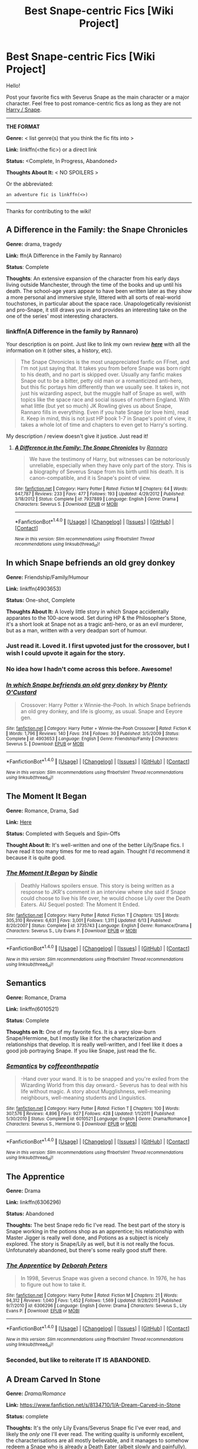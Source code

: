 #+TITLE: Best Snape-centric Fics [Wiki Project]

* Best Snape-centric Fics [Wiki Project]
:PROPERTIES:
:Score: 7
:DateUnix: 1469465847.0
:DateShort: 2016-Jul-25
:FlairText: Wiki
:END:
Hello!

Post your favorite fics with Severus Snape as the main character or a major character. Feel free to post romance-centric fics as long as they are not [[https://www.reddit.com/r/HPfanfiction/comments/4gax5d/best_of_harry_ships/d2g8t1x][Harry / Snape]].

--------------

*THE FORMAT*

*Genre:* < list genre(s) that you think the fic fits into >

*Link:* linkffn(<the fic>) or a direct link

*Status:* <Complete, In Progress, Abandoned>

*Thoughts About It:* < NO SPOILERS >

Or the abbreviated:

#+begin_example
   an adventure fic is linkffn(<>)
#+end_example

--------------

Thanks for contributing to the wiki!


** *A Difference in the Family: the Snape Chronicles*

*Genre:* drama, tragedy

*Link:* ffn(A Difference in the Family by Rannaro)

*Status*: Complete

*Thoughts*: An extensive expansion of the character from his early days living outside Manchester, through the time of the books and up until his death. The school-age years appear to have been written later as they show a more personal and immersive style, littered with all sorts of real-world touchstones, in particular about the space race. Unapologetically revisionist and pro-Snape, it still draws you in and provides an interesting take on the one of the series' most interesting characters.
:PROPERTIES:
:Author: wordhammer
:Score: 5
:DateUnix: 1469470101.0
:DateShort: 2016-Jul-25
:END:

*** linkffn(A Difference in the family by Rannaro)

Your description is on point. Just like to link my own review */[[https://redd.it/3paqd5][here]]/* with all the information on it (other sites, a history, etc).

#+begin_quote
  The Snape Chronicles is the most unappreciated fanfic on FFnet, and I'm not just saying that. It takes you from before Snape was born right to his death, and no part is skipped over. Usually any fanfic makes Snape out to be a bitter, petty old man or a romanticized anti-hero, but this fic portays him differently than we usually see. It takes in, not just his wizarding aspect, but the muggle half of Snape as well, with topics like the space race and social issues of northern England. With what little (but yet so much) JK Rowling gives us about Snape, Rannaro fills in everything. Even if you hate Snape (or love him), read it. Keep in mind, this is not just HP book 1-7 in Snape's point of view, it takes a whole lot of time and chapters to even get to Harry's sorting.
#+end_quote

My description / review doesn't give it justice. Just read it!
:PROPERTIES:
:Score: 3
:DateUnix: 1469471007.0
:DateShort: 2016-Jul-25
:END:

**** [[http://www.fanfiction.net/s/7937889/1/][*/A Difference in the Family: The Snape Chronicles/*]] by [[https://www.fanfiction.net/u/3824385/Rannaro][/Rannaro/]]

#+begin_quote
  We have the testimony of Harry, but witnesses can be notoriously unreliable, especially when they have only part of the story. This is a biography of Severus Snape from his birth until his death. It is canon-compatible, and it is Snape's point of view.
#+end_quote

^{/Site/: [[http://www.fanfiction.net/][fanfiction.net]] *|* /Category/: Harry Potter *|* /Rated/: Fiction M *|* /Chapters/: 64 *|* /Words/: 647,787 *|* /Reviews/: 233 *|* /Favs/: 477 *|* /Follows/: 193 *|* /Updated/: 4/29/2012 *|* /Published/: 3/18/2012 *|* /Status/: Complete *|* /id/: 7937889 *|* /Language/: English *|* /Genre/: Drama *|* /Characters/: Severus S. *|* /Download/: [[http://www.ff2ebook.com/old/ffn-bot/index.php?id=7937889&source=ff&filetype=epub][EPUB]] or [[http://www.ff2ebook.com/old/ffn-bot/index.php?id=7937889&source=ff&filetype=mobi][MOBI]]}

--------------

*FanfictionBot*^{1.4.0} *|* [[[https://github.com/tusing/reddit-ffn-bot/wiki/Usage][Usage]]] | [[[https://github.com/tusing/reddit-ffn-bot/wiki/Changelog][Changelog]]] | [[[https://github.com/tusing/reddit-ffn-bot/issues/][Issues]]] | [[[https://github.com/tusing/reddit-ffn-bot/][GitHub]]] | [[[https://www.reddit.com/message/compose?to=tusing][Contact]]]

^{/New in this version: Slim recommendations using/ ffnbot!slim! /Thread recommendations using/ linksub(thread_id)!}
:PROPERTIES:
:Author: FanfictionBot
:Score: 1
:DateUnix: 1469471032.0
:DateShort: 2016-Jul-25
:END:


** *In which Snape befriends an old grey donkey*

*Genre:* Friendship/Family/Humour

*Link:* linkffn(4903653)

*Status:* One-shot, Complete

*Thoughts About It:* A lovely little story in which Snape accidentally apparates to the 100-acre wood. Set during HP & the Philosopher's Stone, it's a short look at Snape not as a tragic anti-hero, or as an evil murderer, but as a man, written with a very deadpan sort of humour.
:PROPERTIES:
:Author: waylandertheslayer
:Score: 3
:DateUnix: 1469493238.0
:DateShort: 2016-Jul-26
:END:

*** Just read it. Loved it. I first upvoted just for the crossover, but I wish I could upvote it again for the story.
:PROPERTIES:
:Score: 3
:DateUnix: 1469552526.0
:DateShort: 2016-Jul-26
:END:


*** No idea how I hadn't come across this before. Awesome!
:PROPERTIES:
:Author: PsychoGeek
:Score: 2
:DateUnix: 1469593396.0
:DateShort: 2016-Jul-27
:END:


*** [[http://www.fanfiction.net/s/4903653/1/][*/In which Snape befriends an old grey donkey/*]] by [[https://www.fanfiction.net/u/783424/Plenty-O-Custard][/Plenty O'Custard/]]

#+begin_quote
  Crossover: Harry Potter x Winnie-the-Pooh. In which Snape befriends an old grey donkey, and life is gloomy, as usual. Snape and Eeyore gen.
#+end_quote

^{/Site/: [[http://www.fanfiction.net/][fanfiction.net]] *|* /Category/: Harry Potter + Winnie-the-Pooh Crossover *|* /Rated/: Fiction K *|* /Words/: 1,796 *|* /Reviews/: 140 *|* /Favs/: 314 *|* /Follows/: 30 *|* /Published/: 3/5/2009 *|* /Status/: Complete *|* /id/: 4903653 *|* /Language/: English *|* /Genre/: Friendship/Family *|* /Characters/: Severus S. *|* /Download/: [[http://www.ff2ebook.com/old/ffn-bot/index.php?id=4903653&source=ff&filetype=epub][EPUB]] or [[http://www.ff2ebook.com/old/ffn-bot/index.php?id=4903653&source=ff&filetype=mobi][MOBI]]}

--------------

*FanfictionBot*^{1.4.0} *|* [[[https://github.com/tusing/reddit-ffn-bot/wiki/Usage][Usage]]] | [[[https://github.com/tusing/reddit-ffn-bot/wiki/Changelog][Changelog]]] | [[[https://github.com/tusing/reddit-ffn-bot/issues/][Issues]]] | [[[https://github.com/tusing/reddit-ffn-bot/][GitHub]]] | [[[https://www.reddit.com/message/compose?to=tusing][Contact]]]

^{/New in this version: Slim recommendations using/ ffnbot!slim! /Thread recommendations using/ linksub(thread_id)!}
:PROPERTIES:
:Author: FanfictionBot
:Score: 1
:DateUnix: 1469493264.0
:DateShort: 2016-Jul-26
:END:


** *The Moment It Began*

*Genre:* Romance, Drama, Sad

*Link:* [[https://www.fanfiction.net/s/3735743/1/The-Moment-It-Began][Here]]

*Status:* Completed with Sequels and Spin-Offs

*Thought About It:* It's well-written and one of the better Lily/Snape fics. I have read it too many times for me to read again. Thought I'd recommend it because it is quite good.
:PROPERTIES:
:Score: 3
:DateUnix: 1469486830.0
:DateShort: 2016-Jul-26
:END:

*** [[http://www.fanfiction.net/s/3735743/1/][*/The Moment It Began/*]] by [[https://www.fanfiction.net/u/46567/Sindie][/Sindie/]]

#+begin_quote
  Deathly Hallows spoilers ensue. This story is being written as a response to JKR's comment in an interview where she said if Snape could choose to live his life over, he would choose Lily over the Death Eaters. AU Sequel posted: The Moment It Ended.
#+end_quote

^{/Site/: [[http://www.fanfiction.net/][fanfiction.net]] *|* /Category/: Harry Potter *|* /Rated/: Fiction T *|* /Chapters/: 125 *|* /Words/: 305,310 *|* /Reviews/: 6,631 *|* /Favs/: 3,001 *|* /Follows/: 1,311 *|* /Updated/: 6/13 *|* /Published/: 8/20/2007 *|* /Status/: Complete *|* /id/: 3735743 *|* /Language/: English *|* /Genre/: Romance/Drama *|* /Characters/: Severus S., Lily Evans P. *|* /Download/: [[http://www.ff2ebook.com/old/ffn-bot/index.php?id=3735743&source=ff&filetype=epub][EPUB]] or [[http://www.ff2ebook.com/old/ffn-bot/index.php?id=3735743&source=ff&filetype=mobi][MOBI]]}

--------------

*FanfictionBot*^{1.4.0} *|* [[[https://github.com/tusing/reddit-ffn-bot/wiki/Usage][Usage]]] | [[[https://github.com/tusing/reddit-ffn-bot/wiki/Changelog][Changelog]]] | [[[https://github.com/tusing/reddit-ffn-bot/issues/][Issues]]] | [[[https://github.com/tusing/reddit-ffn-bot/][GitHub]]] | [[[https://www.reddit.com/message/compose?to=tusing][Contact]]]

^{/New in this version: Slim recommendations using/ ffnbot!slim! /Thread recommendations using/ linksub(thread_id)!}
:PROPERTIES:
:Author: FanfictionBot
:Score: 2
:DateUnix: 1469486850.0
:DateShort: 2016-Jul-26
:END:


** *Semantics*

*Genre:* Romance, Drama

*Link:* linkffn(6010521)

*Status:* Complete

*Thoughts on It:* One of my favorite fics. It is a very slow-burn Snape/Hermione, but I mostly like it for the characterization and relationships that develop. It is really well-written, and I feel like it does a good job portraying Snape. If you like Snape, just read the fic.
:PROPERTIES:
:Score: 3
:DateUnix: 1469486978.0
:DateShort: 2016-Jul-26
:END:

*** [[http://www.fanfiction.net/s/6010521/1/][*/Semantics/*]] by [[https://www.fanfiction.net/u/1633060/coffeeonthepatio][/coffeeonthepatio/]]

#+begin_quote
  -Hand over your wand. It is to be snapped and you're exiled from the Wizarding World from this day onward.- Severus has to deal with his life without magic. A story about Mugglishness, well-meaning neighbours, well-meaning students and Linguistics.
#+end_quote

^{/Site/: [[http://www.fanfiction.net/][fanfiction.net]] *|* /Category/: Harry Potter *|* /Rated/: Fiction T *|* /Chapters/: 100 *|* /Words/: 307,576 *|* /Reviews/: 4,896 *|* /Favs/: 927 *|* /Follows/: 428 *|* /Updated/: 1/1/2011 *|* /Published/: 5/30/2010 *|* /Status/: Complete *|* /id/: 6010521 *|* /Language/: English *|* /Genre/: Drama/Romance *|* /Characters/: Severus S., Hermione G. *|* /Download/: [[http://www.ff2ebook.com/old/ffn-bot/index.php?id=6010521&source=ff&filetype=epub][EPUB]] or [[http://www.ff2ebook.com/old/ffn-bot/index.php?id=6010521&source=ff&filetype=mobi][MOBI]]}

--------------

*FanfictionBot*^{1.4.0} *|* [[[https://github.com/tusing/reddit-ffn-bot/wiki/Usage][Usage]]] | [[[https://github.com/tusing/reddit-ffn-bot/wiki/Changelog][Changelog]]] | [[[https://github.com/tusing/reddit-ffn-bot/issues/][Issues]]] | [[[https://github.com/tusing/reddit-ffn-bot/][GitHub]]] | [[[https://www.reddit.com/message/compose?to=tusing][Contact]]]

^{/New in this version: Slim recommendations using/ ffnbot!slim! /Thread recommendations using/ linksub(thread_id)!}
:PROPERTIES:
:Author: FanfictionBot
:Score: 1
:DateUnix: 1469487063.0
:DateShort: 2016-Jul-26
:END:


** *The Apprentice*

*Genre:* Drama

*Link:* linkffn(6306296)

*Status:* Abandoned

*Thoughts:* The best Snape redo fic I've read. The best part of the story is Snape working in the potions shop as an apprentice; his relationship with Master Jigger is really well done, and Potions as a subject is nicely explored. The story is Snape/Lily as well, but it is not really the focus. Unfotunately abandoned, but there's some really good stuff there.
:PROPERTIES:
:Author: PsychoGeek
:Score: 3
:DateUnix: 1469520461.0
:DateShort: 2016-Jul-26
:END:

*** [[http://www.fanfiction.net/s/6306296/1/][*/The Apprentice/*]] by [[https://www.fanfiction.net/u/376135/Deborah-Peters][/Deborah Peters/]]

#+begin_quote
  In 1998, Severus Snape was given a second chance. In 1976, he has to figure out how to take it.
#+end_quote

^{/Site/: [[http://www.fanfiction.net/][fanfiction.net]] *|* /Category/: Harry Potter *|* /Rated/: Fiction M *|* /Chapters/: 21 *|* /Words/: 94,312 *|* /Reviews/: 1,040 *|* /Favs/: 1,452 *|* /Follows/: 1,569 *|* /Updated/: 9/28/2011 *|* /Published/: 9/7/2010 *|* /id/: 6306296 *|* /Language/: English *|* /Genre/: Drama *|* /Characters/: Severus S., Lily Evans P. *|* /Download/: [[http://www.ff2ebook.com/old/ffn-bot/index.php?id=6306296&source=ff&filetype=epub][EPUB]] or [[http://www.ff2ebook.com/old/ffn-bot/index.php?id=6306296&source=ff&filetype=mobi][MOBI]]}

--------------

*FanfictionBot*^{1.4.0} *|* [[[https://github.com/tusing/reddit-ffn-bot/wiki/Usage][Usage]]] | [[[https://github.com/tusing/reddit-ffn-bot/wiki/Changelog][Changelog]]] | [[[https://github.com/tusing/reddit-ffn-bot/issues/][Issues]]] | [[[https://github.com/tusing/reddit-ffn-bot/][GitHub]]] | [[[https://www.reddit.com/message/compose?to=tusing][Contact]]]

^{/New in this version: Slim recommendations using/ ffnbot!slim! /Thread recommendations using/ linksub(thread_id)!}
:PROPERTIES:
:Author: FanfictionBot
:Score: 1
:DateUnix: 1469520491.0
:DateShort: 2016-Jul-26
:END:


*** Seconded, but like to reiterate IT IS ABANDONED.
:PROPERTIES:
:Score: 1
:DateUnix: 1469586402.0
:DateShort: 2016-Jul-27
:END:


** *A Dream Carved In Stone*

*Genre:* /Drama/Romance/

*Link:* [[https://www.fanfiction.net/s/8134710/1/A-Dream-Carved-in-Stone]]

*Status:* complete

*Thoughts:* It's the only Lily Evans/Severus Snape fic I've ever read, and likely the /only/ one I'll ever read. The writing quality is uniformly excellent, the characterisations are all mostly believable, and it manages to somehow redeem a Snape who is already a Death Eater (albeit slowly and painfully). However, it's been quite a while since I've read this one, and I can't remember many details.
:PROPERTIES:
:Author: Karinta
:Score: 2
:DateUnix: 1469483648.0
:DateShort: 2016-Jul-26
:END:

*** ffnbot!parent
:PROPERTIES:
:Score: 2
:DateUnix: 1469487007.0
:DateShort: 2016-Jul-26
:END:


*** [[http://www.fanfiction.net/s/8134710/1/][*/A Dream Carved in Stone/*]] by [[https://www.fanfiction.net/u/4010702/diadelphous][/diadelphous/]]

#+begin_quote
  When an unmarried Lily Evans joins the Order of the Phoenix, Dumbledore gives her a simple mission: meet with the Death Eater Severus Snape and tell him what she's done. AU.
#+end_quote

^{/Site/: [[http://www.fanfiction.net/][fanfiction.net]] *|* /Category/: Harry Potter *|* /Rated/: Fiction M *|* /Chapters/: 56 *|* /Words/: 106,440 *|* /Reviews/: 345 *|* /Favs/: 327 *|* /Follows/: 163 *|* /Updated/: 10/14/2012 *|* /Published/: 5/20/2012 *|* /Status/: Complete *|* /id/: 8134710 *|* /Language/: English *|* /Genre/: Drama/Romance *|* /Characters/: Lily Evans P., Severus S. *|* /Download/: [[http://www.ff2ebook.com/old/ffn-bot/index.php?id=8134710&source=ff&filetype=epub][EPUB]] or [[http://www.ff2ebook.com/old/ffn-bot/index.php?id=8134710&source=ff&filetype=mobi][MOBI]]}

--------------

*FanfictionBot*^{1.4.0} *|* [[[https://github.com/tusing/reddit-ffn-bot/wiki/Usage][Usage]]] | [[[https://github.com/tusing/reddit-ffn-bot/wiki/Changelog][Changelog]]] | [[[https://github.com/tusing/reddit-ffn-bot/issues/][Issues]]] | [[[https://github.com/tusing/reddit-ffn-bot/][GitHub]]] | [[[https://www.reddit.com/message/compose?to=tusing][Contact]]]

^{/New in this version: Slim recommendations using/ ffnbot!slim! /Thread recommendations using/ linksub(thread_id)!}
:PROPERTIES:
:Author: FanfictionBot
:Score: 1
:DateUnix: 1469487097.0
:DateShort: 2016-Jul-26
:END:


** *I Know Not, and I Cannot Know--Yet I Live and I Love*

*Genre:* Drama

*Link:* linkffn(I Know Not, And Cannot Know, Yet I Live and I Love)

*Status:* Complete

*Thoughts About It*: Luna/Snape friendship, canon-compliant. The author doesn't shy away from portraying Snape's flaws, and at the same time makes him out to be really human and gives an insight into why he behaves the way he does. The interactions between Luna and Snape are just hilarious (at least in the beginning) and sweet and emotional. Really made me appreciate Luna even though I do not normally care much for her character.

--------------

*The Professor's Discretion*

*Genre:* Drama/Comfort

*Link:* linkffn(The Professor's Discretion)

*Status:* Complete

*Thoughts About It:* A very realistic take on Snape/Hermione friendship, their characterizations are completely spot on. Follows somewhat AU year 6/7. Starts off a little slow, but becomes quite interesting and develops one of the more complex, dynamic connections between two characters that I have seen. Really great writing.

--------------

*Had I Known*

*Genre:* Drama/Angst

*Link:* linkffn(2544950)

*Status:* Complete

*Thoughts About It:* A fun, emotional AU fic about Snape helping Harry after the war.

--------------

*Six Years, Six Applicants*

*Genre:* Humor

*Link:* linkffn(Six Years, Six Applicants)

*Status:* Complete

*Thoughts About It:* Short, funny, humorous fic about Snape trying to apply for the DADA position each year and his growing frustrations with Dumbledore hiring incompetent and evil teachers instead of him.
:PROPERTIES:
:Author: dehue
:Score: 2
:DateUnix: 1469507253.0
:DateShort: 2016-Jul-26
:END:

*** [[http://www.fanfiction.net/s/5441799/1/][*/The Professor's Discretion/*]] by [[https://www.fanfiction.net/u/2090117/Twelve-Years-in-Azkaban][/Twelve Years in Azkaban/]]

#+begin_quote
  The only thing keeping Hermione out of trouble and Harry Potter alive is... the Professor's Discretion. AU.
#+end_quote

^{/Site/: [[http://www.fanfiction.net/][fanfiction.net]] *|* /Category/: Harry Potter *|* /Rated/: Fiction T *|* /Chapters/: 22 *|* /Words/: 139,229 *|* /Reviews/: 885 *|* /Favs/: 885 *|* /Follows/: 539 *|* /Updated/: 9/30/2011 *|* /Published/: 10/14/2009 *|* /Status/: Complete *|* /id/: 5441799 *|* /Language/: English *|* /Genre/: Drama/Hurt/Comfort *|* /Characters/: Hermione G., Severus S. *|* /Download/: [[http://www.ff2ebook.com/old/ffn-bot/index.php?id=5441799&source=ff&filetype=epub][EPUB]] or [[http://www.ff2ebook.com/old/ffn-bot/index.php?id=5441799&source=ff&filetype=mobi][MOBI]]}

--------------

[[http://www.fanfiction.net/s/2544950/1/][*/Had I Known/*]] by [[https://www.fanfiction.net/u/291348/kayly-silverstorm][/kayly silverstorm/]]

#+begin_quote
  After killing Voldemort during seventh year, Harry vanished without a trace. But now, 8 years later, a deadly secret forces him to return and it seems that only Snape will be able to save him. SSHP, no slash
#+end_quote

^{/Site/: [[http://www.fanfiction.net/][fanfiction.net]] *|* /Category/: Harry Potter *|* /Rated/: Fiction M *|* /Chapters/: 50 *|* /Words/: 167,745 *|* /Reviews/: 4,613 *|* /Favs/: 4,097 *|* /Follows/: 3,333 *|* /Updated/: 9/12/2013 *|* /Published/: 8/21/2005 *|* /Status/: Complete *|* /id/: 2544950 *|* /Language/: English *|* /Genre/: Drama/Angst *|* /Characters/: Harry P., Severus S. *|* /Download/: [[http://www.ff2ebook.com/old/ffn-bot/index.php?id=2544950&source=ff&filetype=epub][EPUB]] or [[http://www.ff2ebook.com/old/ffn-bot/index.php?id=2544950&source=ff&filetype=mobi][MOBI]]}

--------------

[[http://www.fanfiction.net/s/4772789/1/][*/Six Years, Six Applicants/*]] by [[https://www.fanfiction.net/u/674180/Sarah1281][/Sarah1281/]]

#+begin_quote
  Chronicling Dumbledore's never-ending and sometimes desperate attempts to fill the Defense Against the Dark Arts position with anyone but Snape and Snape's persistent attempts to land the job anyway.
#+end_quote

^{/Site/: [[http://www.fanfiction.net/][fanfiction.net]] *|* /Category/: Harry Potter *|* /Rated/: Fiction K+ *|* /Chapters/: 6 *|* /Words/: 11,536 *|* /Reviews/: 301 *|* /Favs/: 994 *|* /Follows/: 139 *|* /Updated/: 1/19/2009 *|* /Published/: 1/5/2009 *|* /Status/: Complete *|* /id/: 4772789 *|* /Language/: English *|* /Genre/: Humor *|* /Characters/: Severus S., Albus D. *|* /Download/: [[http://www.ff2ebook.com/old/ffn-bot/index.php?id=4772789&source=ff&filetype=epub][EPUB]] or [[http://www.ff2ebook.com/old/ffn-bot/index.php?id=4772789&source=ff&filetype=mobi][MOBI]]}

--------------

[[http://www.fanfiction.net/s/11923164/1/][*/I Know Not, and I Cannot Know--Yet I Live and I Love/*]] by [[https://www.fanfiction.net/u/7794370/billowsandsmoke][/billowsandsmoke/]]

#+begin_quote
  Severus Snape has his emotions in check. He knows that he experiences anger and self-loathing and a bitter yearning, and that he rarely deviates from that spectrum... Until the first-year Luna Lovegood arrives to his class wearing a wreath of baby's breath. Over the next six years, an odd friendship grows between the two, and Snape is not sure how he feels about any of it.
#+end_quote

^{/Site/: [[http://www.fanfiction.net/][fanfiction.net]] *|* /Category/: Harry Potter *|* /Rated/: Fiction K+ *|* /Words/: 32,501 *|* /Reviews/: 42 *|* /Favs/: 88 *|* /Follows/: 11 *|* /Published/: 4/30 *|* /Status/: Complete *|* /id/: 11923164 *|* /Language/: English *|* /Characters/: Harry P., Severus S., Luna L. *|* /Download/: [[http://www.ff2ebook.com/old/ffn-bot/index.php?id=11923164&source=ff&filetype=epub][EPUB]] or [[http://www.ff2ebook.com/old/ffn-bot/index.php?id=11923164&source=ff&filetype=mobi][MOBI]]}

--------------

*FanfictionBot*^{1.4.0} *|* [[[https://github.com/tusing/reddit-ffn-bot/wiki/Usage][Usage]]] | [[[https://github.com/tusing/reddit-ffn-bot/wiki/Changelog][Changelog]]] | [[[https://github.com/tusing/reddit-ffn-bot/issues/][Issues]]] | [[[https://github.com/tusing/reddit-ffn-bot/][GitHub]]] | [[[https://www.reddit.com/message/compose?to=tusing][Contact]]]

^{/New in this version: Slim recommendations using/ ffnbot!slim! /Thread recommendations using/ linksub(thread_id)!}
:PROPERTIES:
:Author: FanfictionBot
:Score: 1
:DateUnix: 1469507258.0
:DateShort: 2016-Jul-26
:END:


** *Secret Keeper*

Genre: Drama

Link: linkffn(7287541)

Status: Complete

Thoughts: A rare non-romance Marauder era AU. Read it for the excellent Severus/James/Lily interplay and the Snape/Dumbledore stuff. Voldemort is rather blah, though.
:PROPERTIES:
:Author: PsychoGeek
:Score: 2
:DateUnix: 1469521800.0
:DateShort: 2016-Jul-26
:END:

*** [[http://www.fanfiction.net/s/7287541/1/][*/Secret Keeper/*]] by [[https://www.fanfiction.net/u/724519/ermalope][/ermalope/]]

#+begin_quote
  Dumbledore suggests Severus Snape as Secret Keeper for the Potters, which is awkward all around. AU
#+end_quote

^{/Site/: [[http://www.fanfiction.net/][fanfiction.net]] *|* /Category/: Harry Potter *|* /Rated/: Fiction T *|* /Chapters/: 25 *|* /Words/: 74,567 *|* /Reviews/: 312 *|* /Favs/: 295 *|* /Follows/: 320 *|* /Updated/: 3/28/2014 *|* /Published/: 8/14/2011 *|* /Status/: Complete *|* /id/: 7287541 *|* /Language/: English *|* /Genre/: Drama *|* /Characters/: James P., Severus S. *|* /Download/: [[http://www.ff2ebook.com/old/ffn-bot/index.php?id=7287541&source=ff&filetype=epub][EPUB]] or [[http://www.ff2ebook.com/old/ffn-bot/index.php?id=7287541&source=ff&filetype=mobi][MOBI]]}

--------------

*FanfictionBot*^{1.4.0} *|* [[[https://github.com/tusing/reddit-ffn-bot/wiki/Usage][Usage]]] | [[[https://github.com/tusing/reddit-ffn-bot/wiki/Changelog][Changelog]]] | [[[https://github.com/tusing/reddit-ffn-bot/issues/][Issues]]] | [[[https://github.com/tusing/reddit-ffn-bot/][GitHub]]] | [[[https://www.reddit.com/message/compose?to=tusing][Contact]]]

^{/New in this version: Slim recommendations using/ ffnbot!slim! /Thread recommendations using/ linksub(thread_id)!}
:PROPERTIES:
:Author: FanfictionBot
:Score: 1
:DateUnix: 1469521818.0
:DateShort: 2016-Jul-26
:END:


** *Never Say Remember*

Genre: Drama

link: linkffn(3983170)

Status: Complete

Thought: One of the very few fics that has Snape as a believable father figure. It also has the most believable take on Snape/Lily that I've seen; the moral complications involved in that relationship is glorious. The contrast between the Harrys and the Snapes of the two universes is stark, yet they're believably in character.
:PROPERTIES:
:Author: PsychoGeek
:Score: 2
:DateUnix: 1469522521.0
:DateShort: 2016-Jul-26
:END:

*** [[http://www.fanfiction.net/s/3983170/1/][*/Never Say Remember/*]] by [[https://www.fanfiction.net/u/1455120/Malora][/Malora/]]

#+begin_quote
  13-year-old Harry is dragged into another world where he was adopted by Snape. Where his mother is still alive. Where he can't stop feeling like a stranger. And Snape discovers that a new Potter has appeared. One who won't leave him alone. Who knows Snape's deepest secret. As both Harrys search for a way home, they begin to question what home really is.
#+end_quote

^{/Site/: [[http://www.fanfiction.net/][fanfiction.net]] *|* /Category/: Harry Potter *|* /Rated/: Fiction T *|* /Chapters/: 24 *|* /Words/: 98,498 *|* /Reviews/: 933 *|* /Favs/: 1,260 *|* /Follows/: 667 *|* /Updated/: 2/1/2011 *|* /Published/: 1/1/2008 *|* /Status/: Complete *|* /id/: 3983170 *|* /Language/: English *|* /Genre/: Angst/Drama *|* /Characters/: Harry P., Lily Evans P., Severus S., Albus D. *|* /Download/: [[http://www.ff2ebook.com/old/ffn-bot/index.php?id=3983170&source=ff&filetype=epub][EPUB]] or [[http://www.ff2ebook.com/old/ffn-bot/index.php?id=3983170&source=ff&filetype=mobi][MOBI]]}

--------------

*FanfictionBot*^{1.4.0} *|* [[[https://github.com/tusing/reddit-ffn-bot/wiki/Usage][Usage]]] | [[[https://github.com/tusing/reddit-ffn-bot/wiki/Changelog][Changelog]]] | [[[https://github.com/tusing/reddit-ffn-bot/issues/][Issues]]] | [[[https://github.com/tusing/reddit-ffn-bot/][GitHub]]] | [[[https://www.reddit.com/message/compose?to=tusing][Contact]]]

^{/New in this version: Slim recommendations using/ ffnbot!slim! /Thread recommendations using/ linksub(thread_id)!}
:PROPERTIES:
:Author: FanfictionBot
:Score: 1
:DateUnix: 1469522543.0
:DateShort: 2016-Jul-26
:END:


** *Genre:* Angst/Drama

*Link:* linkffn(Stronger than Hope by Alaunatar)

*Status:* Complete

*Thoughts:* This is perhaps the only mentor!Snape fic that does not whitewash Snape's character. In this, he is his sarcastic, bitter, self-interested, obsessive and unwholesome self that we see in canon. While it is built on a very angsty Harry background, it is not nauseating, and is relatively plausible.
:PROPERTIES:
:Author: yarglethatblargle
:Score: 1
:DateUnix: 1469470773.0
:DateShort: 2016-Jul-25
:END:

*** [[http://www.fanfiction.net/s/3389525/1/][*/Stronger Than Hope/*]] by [[https://www.fanfiction.net/u/1206872/Alaunatar][/Alaunatar/]]

#+begin_quote
  AU after OoTP, a few HBP details. An obsessed, grieving Harry has decided on a dangerous way to defeat Voldemort. Snape is paying closer attention than before, but his contempt for Harry blinds him. Eventual Snape as Harry's guardian story. COMPLETE
#+end_quote

^{/Site/: [[http://www.fanfiction.net/][fanfiction.net]] *|* /Category/: Harry Potter *|* /Rated/: Fiction M *|* /Chapters/: 50 *|* /Words/: 164,882 *|* /Reviews/: 1,483 *|* /Favs/: 1,636 *|* /Follows/: 494 *|* /Updated/: 4/3/2007 *|* /Published/: 2/11/2007 *|* /Status/: Complete *|* /id/: 3389525 *|* /Language/: English *|* /Genre/: Angst/Drama *|* /Characters/: Severus S., Harry P. *|* /Download/: [[http://www.ff2ebook.com/old/ffn-bot/index.php?id=3389525&source=ff&filetype=epub][EPUB]] or [[http://www.ff2ebook.com/old/ffn-bot/index.php?id=3389525&source=ff&filetype=mobi][MOBI]]}

--------------

*FanfictionBot*^{1.4.0} *|* [[[https://github.com/tusing/reddit-ffn-bot/wiki/Usage][Usage]]] | [[[https://github.com/tusing/reddit-ffn-bot/wiki/Changelog][Changelog]]] | [[[https://github.com/tusing/reddit-ffn-bot/issues/][Issues]]] | [[[https://github.com/tusing/reddit-ffn-bot/][GitHub]]] | [[[https://www.reddit.com/message/compose?to=tusing][Contact]]]

^{/New in this version: Slim recommendations using/ ffnbot!slim! /Thread recommendations using/ linksub(thread_id)!}
:PROPERTIES:
:Author: FanfictionBot
:Score: 1
:DateUnix: 1469470814.0
:DateShort: 2016-Jul-25
:END:


** [deleted]
:PROPERTIES:
:Score: 1
:DateUnix: 1469506451.0
:DateShort: 2016-Jul-26
:END:

*** [deleted]
:PROPERTIES:
:Score: 1
:DateUnix: 1469506485.0
:DateShort: 2016-Jul-26
:END:


** Do crossovers count?
:PROPERTIES:
:Author: PsychoGeek
:Score: 1
:DateUnix: 1469526648.0
:DateShort: 2016-Jul-26
:END:

*** Go for it! I really am interested in some Cross-overs with Snape in it.
:PROPERTIES:
:Score: 1
:DateUnix: 1469552199.0
:DateShort: 2016-Jul-26
:END:

**** Added!
:PROPERTIES:
:Author: PsychoGeek
:Score: 1
:DateUnix: 1469646918.0
:DateShort: 2016-Jul-27
:END:


** linkao3(Penultimate Acts)

linkao3(The Azote Principle)

[[http://archiveofourown.org/series/55644][Snape of St. Brutal's]]. Also all of Delphi's work

[[https://www.fanfiction.net/s/8619275/1/Glitter-Disco-Hot-Mess][Glitter Disco Hot Mess]]

[[http://cokeworthcauldrons.tumblr.com/tagged/mbtb-fic][cokeworthcauldrons]]' work.
:PROPERTIES:
:Author: schrodingergone
:Score: 1
:DateUnix: 1469527306.0
:DateShort: 2016-Jul-26
:END:

*** [[http://archiveofourown.org/works/342011][*/The Azote Principle/*]] by [[http://archiveofourown.org/users/Caecelia/pseuds/Caecelia][/Caecelia/]]

#+begin_quote
  An allegorical meeting of three very different elements in the hours between days.
#+end_quote

^{/Site/: [[http://www.archiveofourown.org/][Archive of Our Own]] *|* /Fandom/: Harry Potter - J. K. Rowling *|* /Published/: 2012-02-17 *|* /Words/: 9750 *|* /Chapters/: 1/1 *|* /Kudos/: 13 *|* /Bookmarks/: 4 *|* /Hits/: 588 *|* /ID/: 342011 *|* /Download/: [[http://archiveofourown.org/downloads/Ca/Caecelia/342011/The%20Azote%20Principle.epub?updated_at=1387206728][EPUB]] or [[http://archiveofourown.org/downloads/Ca/Caecelia/342011/The%20Azote%20Principle.mobi?updated_at=1387206728][MOBI]]}

--------------

[[http://archiveofourown.org/works/256113][*/Penultimate Acts/*]] by [[http://archiveofourown.org/users/pasi/pseuds/pasi][/pasi/]]

#+begin_quote
  Severus Snape, from nearly the end of Dumbledore's life to nearly the end of his own.
#+end_quote

^{/Site/: [[http://www.archiveofourown.org/][Archive of Our Own]] *|* /Fandom/: Harry Potter - J. K. Rowling *|* /Published/: 2011-09-22 *|* /Words/: 5961 *|* /Chapters/: 1/1 *|* /Comments/: 3 *|* /Kudos/: 6 *|* /Bookmarks/: 2 *|* /Hits/: 122 *|* /ID/: 256113 *|* /Download/: [[http://archiveofourown.org/downloads/pa/pasi/256113/Penultimate%20Acts.epub?updated_at=1386620939][EPUB]] or [[http://archiveofourown.org/downloads/pa/pasi/256113/Penultimate%20Acts.mobi?updated_at=1386620939][MOBI]]}

--------------

[[http://www.fanfiction.net/s/9765728/1/][*/Love at second sight/*]] by [[https://www.fanfiction.net/u/4771825/gladiator59][/gladiator59/]]

#+begin_quote
  AU : Olivia and Fitz lived the perfect love a couple years ago, but one night a fight shatters everything and they break things off. 4 years later they cross paths again.
#+end_quote

^{/Site/: [[http://www.fanfiction.net/][fanfiction.net]] *|* /Category/: Scandal *|* /Rated/: Fiction T *|* /Chapters/: 19 *|* /Words/: 63,194 *|* /Reviews/: 303 *|* /Favs/: 107 *|* /Follows/: 201 *|* /Updated/: 8/17/2015 *|* /Published/: 10/14/2013 *|* /id/: 9765728 *|* /Language/: English *|* /Genre/: Romance/Angst *|* /Characters/: <Olivia P., Fitzgerald G./Fitz> *|* /Download/: [[http://www.ff2ebook.com/old/ffn-bot/index.php?id=9765728&source=ff&filetype=epub][EPUB]] or [[http://www.ff2ebook.com/old/ffn-bot/index.php?id=9765728&source=ff&filetype=mobi][MOBI]]}

--------------

[[http://archiveofourown.org/works/4511538][*/Schoolboy Blues 杂种布鲁斯/*]] by [[http://archiveofourown.org/users/feyblues/pseuds/feyblues][/feyblues/]]

#+begin_quote
  Severus通晓圣布鲁特斯问题少年安全中心的所有捷径，其中一些纯粹由他一手发掘。
#+end_quote

^{/Site/: [[http://www.archiveofourown.org/][Archive of Our Own]] *|* /Fandom/: Harry Potter - J. K. Rowling *|* /Published/: 2015-08-06 *|* /Words/: 521 *|* /Chapters/: 1/1 *|* /Hits/: 49 *|* /ID/: 4511538 *|* /Download/: [[http://archiveofourown.org/downloads/fe/feyblues/4511538/Schoolboy%20Blues%20Za%20Chong.epub?updated_at=1438857717][EPUB]] or [[http://archiveofourown.org/downloads/fe/feyblues/4511538/Schoolboy%20Blues%20Za%20Chong.mobi?updated_at=1438857717][MOBI]]}

--------------

*FanfictionBot*^{1.4.0} *|* [[[https://github.com/tusing/reddit-ffn-bot/wiki/Usage][Usage]]] | [[[https://github.com/tusing/reddit-ffn-bot/wiki/Changelog][Changelog]]] | [[[https://github.com/tusing/reddit-ffn-bot/issues/][Issues]]] | [[[https://github.com/tusing/reddit-ffn-bot/][GitHub]]] | [[[https://www.reddit.com/message/compose?to=tusing][Contact]]]

^{/New in this version: Slim recommendations using/ ffnbot!slim! /Thread recommendations using/ linksub(thread_id)!}
:PROPERTIES:
:Author: FanfictionBot
:Score: 1
:DateUnix: 1469527338.0
:DateShort: 2016-Jul-26
:END:


*** EMPTY_COMMENT
:PROPERTIES:
:Score: 1
:DateUnix: 1469552570.0
:DateShort: 2016-Jul-26
:END:


*** [[http://archiveofourown.org/works/342011][*/The Azote Principle/*]] by [[http://archiveofourown.org/users/Caecelia/pseuds/Caecelia][/Caecelia/]]

#+begin_quote
  An allegorical meeting of three very different elements in the hours between days.
#+end_quote

^{/Site/: [[http://www.archiveofourown.org/][Archive of Our Own]] *|* /Fandom/: Harry Potter - J. K. Rowling *|* /Published/: 2012-02-17 *|* /Words/: 9750 *|* /Chapters/: 1/1 *|* /Kudos/: 13 *|* /Bookmarks/: 4 *|* /Hits/: 588 *|* /ID/: 342011 *|* /Download/: [[http://archiveofourown.org/downloads/Ca/Caecelia/342011/The%20Azote%20Principle.epub?updated_at=1387206728][EPUB]] or [[http://archiveofourown.org/downloads/Ca/Caecelia/342011/The%20Azote%20Principle.mobi?updated_at=1387206728][MOBI]]}

--------------

[[http://archiveofourown.org/works/256113][*/Penultimate Acts/*]] by [[http://archiveofourown.org/users/pasi/pseuds/pasi][/pasi/]]

#+begin_quote
  Severus Snape, from nearly the end of Dumbledore's life to nearly the end of his own.
#+end_quote

^{/Site/: [[http://www.archiveofourown.org/][Archive of Our Own]] *|* /Fandom/: Harry Potter - J. K. Rowling *|* /Published/: 2011-09-22 *|* /Words/: 5961 *|* /Chapters/: 1/1 *|* /Comments/: 3 *|* /Kudos/: 6 *|* /Bookmarks/: 2 *|* /Hits/: 122 *|* /ID/: 256113 *|* /Download/: [[http://archiveofourown.org/downloads/pa/pasi/256113/Penultimate%20Acts.epub?updated_at=1386620939][EPUB]] or [[http://archiveofourown.org/downloads/pa/pasi/256113/Penultimate%20Acts.mobi?updated_at=1386620939][MOBI]]}

--------------

[[http://www.fanfiction.net/s/8619275/1/][*/Glitter Disco Hot Mess/*]] by [[https://www.fanfiction.net/u/765781/Random-Musings][/Random-Musings/]]

#+begin_quote
  Lily helps Severus celebrate his 16th birthday, but playing by her rules leads to a night of adolescent debauchery.
#+end_quote

^{/Site/: [[http://www.fanfiction.net/][fanfiction.net]] *|* /Category/: Harry Potter *|* /Rated/: Fiction T *|* /Words/: 10,878 *|* /Reviews/: 27 *|* /Favs/: 48 *|* /Follows/: 3 *|* /Published/: 10/17/2012 *|* /Status/: Complete *|* /id/: 8619275 *|* /Language/: English *|* /Genre/: Friendship *|* /Characters/: Lily Evans P., Severus S. *|* /Download/: [[http://www.ff2ebook.com/old/ffn-bot/index.php?id=8619275&source=ff&filetype=epub][EPUB]] or [[http://www.ff2ebook.com/old/ffn-bot/index.php?id=8619275&source=ff&filetype=mobi][MOBI]]}

--------------

*FanfictionBot*^{1.4.0} *|* [[[https://github.com/tusing/reddit-ffn-bot/wiki/Usage][Usage]]] | [[[https://github.com/tusing/reddit-ffn-bot/wiki/Changelog][Changelog]]] | [[[https://github.com/tusing/reddit-ffn-bot/issues/][Issues]]] | [[[https://github.com/tusing/reddit-ffn-bot/][GitHub]]] | [[[https://www.reddit.com/message/compose?to=tusing][Contact]]]

^{/New in this version: Slim recommendations using/ ffnbot!slim! /Thread recommendations using/ linksub(thread_id)!}
:PROPERTIES:
:Author: FanfictionBot
:Score: 1
:DateUnix: 1469552623.0
:DateShort: 2016-Jul-26
:END:


** * THESE THREADS HAVE WAY MORE RECOMMENDATIONS. LOOK HERE IF YOU RUN OUT!
  :PROPERTIES:
  :CUSTOM_ID: these-threads-have-way-more-recommendations.-look-here-if-you-run-out
  :END:
Like to recommend some previous threads on Snape-centric fics. (Let's try the bot this time!)

linksub(2v4wt1; 4821wk; 3f60oj; 3rvrwu; 40xevb)

ffnbot!slim

--------------

Well, that wasn't what I expected. Take a look at these threads:

- [[https://redd.it/2v4wt1]]
- [[https://redd.it/4821wk]]
- [[https://redd.it/3f60oj]]
- [[https://redd.it/3rvrwu]]
- [[https://redd.it/40xevb]]
:PROPERTIES:
:Score: 1
:DateUnix: 1469586883.0
:DateShort: 2016-Jul-27
:END:

*** [[http://www.fanfiction.net/s/7937889/1/][*/A Difference in the Family: The Snape Chronicles/*]] by [[https://www.fanfiction.net/u/3824385/Rannaro][/Rannaro/]] (647,787 words, complete; /Download/: [[http://www.ff2ebook.com/old/mobile/makeEpub.php?id=7937889][EPUB]])

#+begin_quote
  We have the testimony of Harry, but witnesses can be notoriously unreliable, especially when they have only part of the story. This is a biography of Severus Snape from his birth until his death. It is canon-compatible, and it is Snape's point of view.
#+end_quote

[[http://www.fanfiction.net/s/5564272/1/][*/Forced Confessions/*]] by [[https://www.fanfiction.net/u/1298113/Scorpia710][/Scorpia710/]] (4,856 words, complete; /Download/: [[http://www.ff2ebook.com/old/ffn-bot/index.php?id=5564272&source=ff&filetype=epub][EPUB]] or [[http://www.ff2ebook.com/old/ffn-bot/index.php?id=5564272&source=ff&filetype=mobi][MOBI]])

#+begin_quote
  A midnight escapade does not go as planned when Harry finds himself injured, locked in Snape's storage room and worst of all, doused in Veritaserum. And this is all before Snape finds him. Entrant in the Potions and Snitches 2009 Prompt Fest.
#+end_quote

[[http://www.fanfiction.net/s/5045315/1/][*/Blurring/*]] by [[https://www.fanfiction.net/u/1835287/attackfishscales][/attackfishscales/]] (6,710 words, complete; /Download/: [[http://www.ff2ebook.com/old/ffn-bot/index.php?id=5045315&source=ff&filetype=epub][EPUB]] or [[http://www.ff2ebook.com/old/ffn-bot/index.php?id=5045315&source=ff&filetype=mobi][MOBI]])

#+begin_quote
  Severus Snape, high ranking Death Eater and Headmaster of Hogwarts, finds out that his son is not his own when the boy's glamour begins to break. Part of the Good People and Death Eaters AU.
#+end_quote

[[http://www.fanfiction.net/s/1390933/1/][*/Blood Magic/*]] by [[https://www.fanfiction.net/u/348098/GatewayGirl][/GatewayGirl/]] (244,191 words; /Download/: [[http://www.ff2ebook.com/old/ffn-bot/index.php?id=1390933&source=ff&filetype=epub][EPUB]] or [[http://www.ff2ebook.com/old/ffn-bot/index.php?id=1390933&source=ff&filetype=mobi][MOBI]])

#+begin_quote
  Blood magic was supposed to keep Harry safe, but his relatives are expendable. Blood magic was supposed to keep Harry looking like his adoptive father, but it's wearing off. Blood is a bond, but so is the memory of hate -- or love.
#+end_quote

[[http://www.fanfiction.net/s/6306296/1/][*/The Apprentice/*]] by [[https://www.fanfiction.net/u/376135/Deborah-Peters][/Deborah Peters/]] (94,312 words; /Download/: [[http://www.ff2ebook.com/old/mobile/makeEpub.php?id=6306296][EPUB]])

#+begin_quote
  In 1998, Severus Snape was given a second chance. In 1976, he has to figure out how to take it.
#+end_quote

[[http://www.fanfiction.net/s/8134710/1/][*/A Dream Carved in Stone/*]] by [[https://www.fanfiction.net/u/4010702/diadelphous][/diadelphous/]] (106,440 words, complete; /Download/: [[http://www.ff2ebook.com/old/mobile/makeEpub.php?id=8134710][EPUB]])

#+begin_quote
  When an unmarried Lily Evans joins the Order of the Phoenix, Dumbledore gives her a simple mission: meet with the Death Eater Severus Snape and tell him what she's done. AU.
#+end_quote

[[http://www.fanfiction.net/s/3736151/1/][*/Better Be Slytherin!/*]] by [[https://www.fanfiction.net/u/1298924/jharad17][/jharad17/]] (175,130 words, complete; /Download/: [[http://www.ff2ebook.com/old/mobile/makeEpub.php?id=3736151][EPUB]])

#+begin_quote
  YEAR ONE COMPLETED! As a first year, Harry is sorted into Slytherin instead of Gryffindor, and no one is more surprised than his new Head of House. Snape mentors Harry fic.
#+end_quote

[[http://www.fanfiction.net/s/4400517/1/][*/Ananke/*]] by [[https://www.fanfiction.net/u/220839/Eunike][/Eunike/]] (138,526 words; /Download/: [[http://www.ff2ebook.com/old/mobile/makeEpub.php?id=4400517][EPUB]])

#+begin_quote
  A strange set of events sends the 19-year-old Lily into a terrible future where she and most of her friends are dead and the war is still on. Severus can't believe his luck. Can Lily change her fate? S/L
#+end_quote

[[http://www.fanfiction.net/s/4026081/1/][*/The Wrath of the Half Blood Prince/*]] by [[https://www.fanfiction.net/u/1018860/Matt-Quinn][/Matt Quinn/]] (193,218 words, complete; /Download/: [[http://www.ff2ebook.com/old/ffn-bot/index.php?id=4026081&source=ff&filetype=epub][EPUB]] or [[http://www.ff2ebook.com/old/ffn-bot/index.php?id=4026081&source=ff&filetype=mobi][MOBI]])

#+begin_quote
  Mulciber pranked Mary Macdonald and Snape did not care; what if he had pranked Lily instead?
#+end_quote

[[http://www.fanfiction.net/s/2580283/1/][*/Saving Connor/*]] by [[https://www.fanfiction.net/u/895946/Lightning-on-the-Wave][/Lightning on the Wave/]] (81,263 words, complete; /Download/: [[http://www.ff2ebook.com/old/mobile/makeEpub.php?id=2580283][EPUB]])

#+begin_quote
  AU, eventual HPDM slash, very Slytherin!Harry. Harry's twin Connor is the Boy Who Lived, and Harry is devoted to protecting him by making himself look ordinary. But certain people won't let Harry stay in the shadows... COMPLETE
#+end_quote

[[http://www.fanfiction.net/s/7170435/1/][*/Bound to Him/*]] by [[https://www.fanfiction.net/u/594658/georgesgurl117][/georgesgurl117/]] (537,958 words; /Download/: [[http://www.ff2ebook.com/old/ffn-bot/index.php?id=7170435&source=ff&filetype=epub][EPUB]] or [[http://www.ff2ebook.com/old/ffn-bot/index.php?id=7170435&source=ff&filetype=mobi][MOBI]])

#+begin_quote
  At the behest of Lord Voldemort, Snape is forced to commit an act he finds most undesirable. While working to thwart the dark plot, he must find a way to live with himself and also atone for his actions to the one he hurt. WARNING - dark content!
#+end_quote

[[http://www.fanfiction.net/s/10239915/1/][*/Visions of Sugarplums Danced in Their Heads/*]] by [[https://www.fanfiction.net/u/2473870/fawkesfeathers][/fawkesfeathers/]] (128,984 words, complete; /Download/: [[http://www.ff2ebook.com/old/mobile/makeEpub.php?id=10239915][EPUB]])

#+begin_quote
  Over Christmas break, Harry and Snape are attacked by a Ghangzou, a rare, magical genie that shows its victims what life would be like if one thing changed. What they see will alter their relationship forever, if they'll let it.
#+end_quote

[[http://www.fanfiction.net/s/2027554/1/][*/In Blood Only/*]] by [[https://www.fanfiction.net/u/654225/E-M-Snape][/E.M. Snape/]] (185,251 words, complete; /Download/: [[http://www.ff2ebook.com/old/ffn-bot/index.php?id=2027554&source=ff&filetype=epub][EPUB]] or [[http://www.ff2ebook.com/old/ffn-bot/index.php?id=2027554&source=ff&filetype=mobi][MOBI]])

#+begin_quote
  Snape is Harry's father. No one is happy to hear it. [R due to colorful language, dark themes, and nongraphic violence.]
#+end_quote

[[http://www.fanfiction.net/s/2493186/1/][*/Pain/*]] by [[https://www.fanfiction.net/u/603743/Bluethought][/Bluethought/]] (4,401 words, complete; /Download/: [[http://www.ff2ebook.com/old/ffn-bot/index.php?id=2493186&source=ff&filetype=epub][EPUB]] or [[http://www.ff2ebook.com/old/ffn-bot/index.php?id=2493186&source=ff&filetype=mobi][MOBI]])

#+begin_quote
  Harry's suffering, and he needs something to quell the pain. But the only person who's got the painkiller doesn't exactly want to give it to him... [One or two HBP spoilers. HPSS non slash. Set during November of sixth book. A little AU.]
#+end_quote

[[http://www.fanfiction.net/s/8713601/1/][*/Breaking Point/*]] by [[https://www.fanfiction.net/u/3443931/Littleforest][/Littleforest/]] (18,088 words, complete; /Download/: [[http://www.ff2ebook.com/old/ffn-bot/index.php?id=8713601&source=ff&filetype=epub][EPUB]] or [[http://www.ff2ebook.com/old/ffn-bot/index.php?id=8713601&source=ff&filetype=mobi][MOBI]])

#+begin_quote
  [Complete] Post-OotP. When Snape is forced to search Little Whinging for a missing Harry Potter, the last thing he expects is to find the boy drunk, covered in bruises and close to giving up...
#+end_quote

--------------

/slim!FanfictionBot/^{1.4.0}. Note that some story data has been sourced from older threads, and may be out of date.
:PROPERTIES:
:Author: FanfictionBot
:Score: 1
:DateUnix: 1469754101.0
:DateShort: 2016-Jul-29
:END:


*** [[http://www.fanfiction.net/s/811088/1/][*/Not Myself/*]] by [[https://www.fanfiction.net/u/74156/Terion][/Terion/]] (416,441 words, complete; /Download/: [[http://www.ff2ebook.com/old/mobile/makeEpub.php?id=811088][EPUB]])

#+begin_quote
  COMPLETE. AU fic. Harry Potter is left as an orphan on the streets of London. Yet when he finds himself in the home of a family of wizards, he finds that he's a wizard. And not just any wizard...
#+end_quote

[[http://www.fanfiction.net/s/9238861/1/][*/Applied Cultural Anthropology, or/*]] by [[https://www.fanfiction.net/u/2675402/jacobk][/jacobk/]] (138,492 words; /Download/: [[http://www.ff2ebook.com/old/mobile/makeEpub.php?id=9238861][EPUB]])

#+begin_quote
  ... How I Learned to Stop Worrying and Love the Cruciatus. Albus Dumbledore always worried about the parallels between Harry Potter and Tom Riddle. But let's be honest, Harry never really had the drive to be the next dark lord. Of course, things may have turned out quite differently if one of the other muggle-raised Gryffindors wound up in Slytherin instead.
#+end_quote

[[http://www.fanfiction.net/s/3673824/1/][*/End Of the Line/*]] by [[https://www.fanfiction.net/u/910463/shewhoguards][/shewhoguards/]] (30,933 words, complete; /Download/: [[http://www.ff2ebook.com/old/mobile/makeEpub.php?id=3673824][EPUB]])

#+begin_quote
  Hell was, Snape decided, a crowded railway platform.Post Deathly Hallows. Contains spoilers.
#+end_quote

[[http://www.fanfiction.net/s/6010521/1/][*/Semantics/*]] by [[https://www.fanfiction.net/u/1633060/coffeeonthepatio][/coffeeonthepatio/]] (307,576 words, complete; /Download/: [[http://www.ff2ebook.com/old/mobile/makeEpub.php?id=6010521][EPUB]])

#+begin_quote
  -Hand over your wand. It is to be snapped and you're exiled from the Wizarding World from this day onward.- Severus has to deal with his life without magic. A story about Mugglishness, well-meaning neighbours, well-meaning students and Linguistics.
#+end_quote

[[http://www.fanfiction.net/s/2162474/1/][*/When A Lioness Fights/*]] by [[https://www.fanfiction.net/u/291348/kayly-silverstorm][/kayly silverstorm/]] (416,508 words, complete; /Download/: [[http://www.ff2ebook.com/old/mobile/makeEpub.php?id=2162474][EPUB]])

#+begin_quote
  Hermione Granger, master spy, and Severus Snape, spymaster to the Order. An unlikely partnership, forged to defeat the Dark Lord on his own ground. But to do so, they must confront their own darkness within. Spying, torture, angst and love. AU after fifth
#+end_quote

[[http://www.fanfiction.net/s/2529586/1/][*/Broken Mind, Fractured Soul/*]] by [[https://www.fanfiction.net/u/747438/SensiblyTainted][/SensiblyTainted/]] (398,153 words, complete; /Download/: [[http://www.ff2ebook.com/old/mobile/makeEpub.php?id=2529586][EPUB]])

#+begin_quote
  What if there was a darker truth hidden in Harry's story? Summer before third year, Harry begins to question his memory blanks. What happens when he finds himself before Snape for help? includes mentor Severus, MPD, child abuse, protective Remus
#+end_quote

[[http://www.fanfiction.net/s/6586583/1/][*/The Prince's Harem/*]] by [[https://www.fanfiction.net/u/714311/severusphoenix][/severusphoenix/]] (52,202 words, complete; /Download/: [[http://ficsave.com/?story_url=https://www.fanfiction.net/s/6586583&format=epub&auto_download=yes][EPUB]])

#+begin_quote
  Inspired by the movie "Easy A" & Severus in the staring role. Hogwarts Rumor Mill starts working overtime & Severus is no longer shunned by those of the female persuasion. Warnings for teenage type humor and bizarre ways of offing Death Eaters and Horcruxes.
#+end_quote

[[http://www.fanfiction.net/s/3766574/1/][*/Prince of the Dark Kingdom/*]] by [[https://www.fanfiction.net/u/1355498/Mizuni-sama][/Mizuni-sama/]] (1,253,480 words; /Download/: [[http://www.ff2ebook.com/old/mobile/makeEpub.php?id=3766574][EPUB]])

#+begin_quote
  Ten years ago, Voldemort created his kingdom. Now a confused young wizard stumbles into it, and carves out a destiny. AU. Nondark Harry. MentorVoldemort. VII Ch.8 In which someone is dead, wounded, or kidnapped in every scene.
#+end_quote

[[http://www.fanfiction.net/s/1795399/1/][*/Resonance/*]] by [[https://www.fanfiction.net/u/562135/GreenGecko][/GreenGecko/]] (528,272 words, complete; /Download/: [[http://www.ff2ebook.com/old/mobile/makeEpub.php?id=1795399][EPUB]])

#+begin_quote
  Year six and Harry needs rescuing by Dumbledore and Snape. The resulting understanding between Harry and Snape is critical to destroying Voldemort and leads to an offer of adoption. Covers year seven and Auror training. Sequel is Revolution.
#+end_quote

[[http://www.fanfiction.net/s/2656918/1/][*/I was only teasing him, sir/*]] by [[https://www.fanfiction.net/u/862385/Possum132][/Possum132/]] (11,089 words, complete; /Download/: [[http://ficsave.com/?story_url=https://www.fanfiction.net/s/2656918&format=epub&auto_download=yes][EPUB]])

#+begin_quote
  Who did Bertha Jorkins see kissing Florence behind the greenhouses? Severus Snape, of course. A sad, sordid little incident from Snape's youth.
#+end_quote

[[http://www.fanfiction.net/s/3735743/1/][*/The Moment It Began/*]] by [[https://www.fanfiction.net/u/46567/Sindie][/Sindie/]] (304,405 words, complete; /Download/: [[http://www.ff2ebook.com/old/mobile/makeEpub.php?id=3735743][EPUB]])

#+begin_quote
  Deathly Hallows spoilers ensue. This story is being written as a response to JKR's comment in an interview where she said if Snape could choose to live his life over, he would choose Lily over the Death Eaters. AU Sequel posted: The Moment It Ended.
#+end_quote

[[http://www.fanfiction.net/s/6578435/1/][*/Post Tenebras, Lux/*]] by [[https://www.fanfiction.net/u/1807393/Loten][/Loten/]] (313,349 words, complete; /Download/: [[http://www.ff2ebook.com/old/ffn-bot/index.php?id=6578435&source=ff&filetype=epub][EPUB]] or [[http://www.ff2ebook.com/old/ffn-bot/index.php?id=6578435&source=ff&filetype=mobi][MOBI]])

#+begin_quote
  "After Darkness, Light." A chance meeting ten years after the war may not be just a coincidence, and may prove to have very far-reaching consequences. A story of many things, but primarily of healing. SS/HG; rated M for later chapters. Complete.
#+end_quote

[[http://www.fanfiction.net/s/7413926/1/][*/Chasing The Sun/*]] by [[https://www.fanfiction.net/u/1807393/Loten][/Loten/]] (491,105 words, complete; /Download/: [[http://www.ff2ebook.com/old/mobile/makeEpub.php?id=7413926][EPUB]])

#+begin_quote
  AU, from Order of the Phoenix onwards. Hermione only wanted to learn Healing; she discovers that Professor Snape is a human being after all, and his actions dramatically shape the course of the war as events unfold. Complete.
#+end_quote

[[http://archiveofourown.org/works/986751][*/Hermione Granger and the Intended Vessels/*]] by [[http://archiveofourown.org/users/Severely_Lupine/pseuds/Severely_Lupine][/Severely_Lupine/]] (298831 words; /Download/: [[http://archiveofourown.org/downloads/Se/Severely_Lupine/986751/Hermione%20Granger%20and%20the.epub?updated_at=1395371904][EPUB]] or [[http://archiveofourown.org/downloads/Se/Severely_Lupine/986751/Hermione%20Granger%20and%20the.mobi?updated_at=1395371904][MOBI]])

#+begin_quote
  ((originally posted elsewhere as "Bride of the Potions Professor")) Sometimes all it takes to change the world is one small, simple choice. On the night the Death Eaters attack Hogwarts, Hermione Granger makes such a choice. Her life---and her world---will never be the same.The guilt from killing Draco is bad enough, and knowing she saved Dumbledore doesn't help it, but when a Ministry decree forces her to marry Professor Snape---a cruel, cold man who's apparently hated her since she was a child---in order to be used as a breeder of superior wizards, Hermione doesn't think her life can get any worse. But, of course, she's wrong.Soon, Voldemort's after her and her friends (again), her life is in grave peril, and all her hopes for a future at all, much less a happy one, rest on her own shoulders---and on Snape, her unwanted husband, whose heart still belongs to a woman long dead.
#+end_quote

[[http://www.fanfiction.net/s/7287541/1/][*/Secret Keeper/*]] by [[https://www.fanfiction.net/u/724519/ermalope][/ermalope/]] (74,567 words, complete; /Download/: [[http://www.ff2ebook.com/old/mobile/makeEpub.php?id=7287541][EPUB]])

#+begin_quote
  Dumbledore suggests Severus Snape as Secret Keeper for the Potters, which is awkward all around. AU
#+end_quote

--------------

/slim!FanfictionBot/^{1.4.0}. Note that some story data has been sourced from older threads, and may be out of date.
:PROPERTIES:
:Author: FanfictionBot
:Score: 1
:DateUnix: 1469754112.0
:DateShort: 2016-Jul-29
:END:


*** [[http://www.fanfiction.net/s/8619275/1/][*/Glitter Disco Hot Mess/*]] by [[https://www.fanfiction.net/u/765781/Random-Musings][/Random-Musings/]] (10,878 words, complete; /Download/: [[http://ficsave.com/?story_url=https://www.fanfiction.net/s/8619275&format=epub&auto_download=yes][EPUB]])

#+begin_quote
  Lily helps Severus celebrate his 16th birthday, but playing by her rules leads to a night of adolescent debauchery.
#+end_quote

[[http://www.fanfiction.net/s/7508449/1/][*/Session Transcripts/*]] by [[https://www.fanfiction.net/u/1715129/lastcrazyhorn][/lastcrazyhorn/]] (126,295 words; /Download/: [[http://www.ff2ebook.com/old/mobile/makeEpub.php?id=7508449][EPUB]])

#+begin_quote
  What happens when a brain damaged Harry and a transgender Hermione both get sorted into Slytherin? Snape's not sure, but he thinks it's likely to be an interesting term. This story follows various first years through the trials of their first year.
#+end_quote

[[http://archiveofourown.org/works/670548][*/The Boy Who Died A Lot/*]] by [[http://archiveofourown.org/users/starcrossedgirl/pseuds/starcrossedgirl][/starcrossedgirl/]] (71767 words; /Download/: [[http://archiveofourown.org/][EPUB]])

#+begin_quote
  This started out as a crack-fic idea. Then I started writing it, and it decided it wanted to be much more than crackfic---and much, much longer as well! The thank you list for this one is equally massive: first, to everyone at the severusharrybb community---thank you for the cheering, the pep-talks and the glimpses at all your WIPs; you kept me going when frustration with JKR's plotholes and fear of deadlines made it tough to keep going. To the mods for putting such hard work into organising this big bang, with extra special thanks to accioslash for much needed honesty when I was angsting over the ending of this which prompted the brainwave I needed. To my britpicker rycolfan for her reassurance, badgerlady for whipping my typos and M-dashes into shape, and abrae for a fantastic and thorough beta (the semicolon is dead; long live the semicolon!) and her immeasurably kind words. ♥ And last, but not least, to my artist---I hope you've had as much of a blast illustrating this as I have had writing it!A/N 2: Any scenes/dialogue quoted and adapted from the books are JKR's property and used purely for transformative purposes; I lay no claim to them and make no money off them whatsoever.
#+end_quote

[[http://www.fanfiction.net/s/5270674/1/][*/Second Start/*]] by [[https://www.fanfiction.net/u/1666976/8thweasleykid][/8thweasleykid/]] (158,038 words; /Download/: [[http://www.ff2ebook.com/old/mobile/makeEpub.php?id=5270674][EPUB]])

#+begin_quote
  Severus dies in the Shrieking Shack but is somehow thrown into the past as his eleven year old self.He has a chance to change so much and not just his relationship with Lily. Will he be successful or will fated circumstances be doomed to repeat themselves
#+end_quote

[[http://www.fanfiction.net/s/7670834/1/][*/Come Once Again and Love Me/*]] by [[https://www.fanfiction.net/u/3117309/laventadorn][/laventadorn/]] (188,760 words, complete; /Download/: [[http://www.ff2ebook.com/old/mobile/makeEpub.php?id=7670834][EPUB]])

#+begin_quote
  Severus wakes up in the afterlife expecting something rather different than being almost-seventeen again. Seriously, what kind of game is this? But wait - Lily's come back, too - from 1981? Perhaps it's a second chance... but to do what? SS/LE
#+end_quote

[[http://www.fanfiction.net/s/2290003/1/][*/Pet Project/*]] by [[https://www.fanfiction.net/u/426171/Caeria][/Caeria/]] (338,844 words, complete; /Download/: [[http://www.ff2ebook.com/old/mobile/makeEpub.php?id=2290003][EPUB]])

#+begin_quote
  Hermione overhears something she shouldn't concerning Professor Snape and decides that maybe the House-elves aren't the only ones in need of protection.
#+end_quote

[[http://www.fanfiction.net/s/9260587/1/][*/More Secrets of the Half-blood Prince/*]] by [[https://www.fanfiction.net/u/4686305/stereolightning][/stereolightning/]] (2,313 words, complete; /Download/: [[http://ficsave.com/?story_url=https://www.fanfiction.net/s/9260587&format=epub&auto_download=yes][EPUB]])

#+begin_quote
  Severus Snape is thirteen. Riding the train back to King's Cross. He's watching London rise up out of green fields dotted with sheep. The train rushes over bridges and through tunnels covered in graffiti. The vibration of the train is rhythmic, like blood whooshing through a jugular.
#+end_quote

[[http://www.fanfiction.net/s/6548167/1/][*/His Greatest Wish/*]] by [[https://www.fanfiction.net/u/1605696/AndromedaMarine][/AndromedaMarine/]] (202,769 words; /Download/: [[http://www.ff2ebook.com/old/mobile/makeEpub.php?id=6548167][EPUB]])

#+begin_quote
  It has been Severus Snape's greatest wish to go back and fix his life with Lily. What happens when he suddenly gets the chance, remembers everything, and has changed enough to avoid Slytherin? Marauder-era, pre- and established Severus/Lily. 44/50
#+end_quote

[[http://www.fanfiction.net/s/2970716/1/][*/Into the Fold/*]] by [[https://www.fanfiction.net/u/509415/Pasi][/Pasi/]] (171,808 words, complete; /Download/: [[http://ficsave.com/?story_url=https://www.fanfiction.net/s/2970716&format=epub&auto_download=yes][EPUB]])

#+begin_quote
  Severus Snape is going straight to hell. The people he calls his friends are helping him get there.
#+end_quote

[[http://www.fanfiction.net/s/9088663/1/][*/Obscura Nox Animae/*]] by [[https://www.fanfiction.net/u/555858/Heatherlly][/Heatherlly/]] (164,708 words; /Download/: [[http://www.ff2ebook.com/old/mobile/makeEpub.php?id=9088663][EPUB]])

#+begin_quote
  The entire Wizarding world believes Lily Potter was murdered by Voldemort on that fateful night in 1981, including the man who would've given his immortal soul to save her. But there's another side to Lily's sacrifice, ancient charms and hidden truths that may have the power to change everything.
#+end_quote

[[http://www.fanfiction.net/s/3417954/1/][*/Harry Potter and the Enemy Within/*]] by [[https://www.fanfiction.net/u/633246/Theowyn-of-HPG][/Theowyn of HPG/]] (173,220 words, complete; /Download/: [[http://www.ff2ebook.com/old/mobile/makeEpub.php?id=3417954][EPUB]])

#+begin_quote
  In his sixth year at Hogwarts, Harry's mental link to Voldemort is stronger than ever. Can Snape teach him to control the nightmarish visions? And is their connection the key to ending Voldemort's reign?
#+end_quote

--------------

/slim!FanfictionBot/^{1.4.0}. Note that some story data has been sourced from older threads, and may be out of date.
:PROPERTIES:
:Author: FanfictionBot
:Score: 1
:DateUnix: 1469754122.0
:DateShort: 2016-Jul-29
:END:


** *Happiness is a Broken Wand*

Genre: Adventure, Crossover

Link: linkffn(6430570)

Status: Abandoned

Thoughts: A very rare LotR cross which has /actual canon divergence/. As another welcome bonus, it has actual conflict with Snape suffering heavy setbacks. On the flip side... the writing is no more than serviceable, the starting isn't the smoothest, magical cores exist and it is abandoned. Which are some pretty heavy drawbacks, but the positives are pretty huge, and my general feeling after reading it was that of enjoyment, with a familiar tinge of frustration over its abandonment. I would recommend it to those who don't absolutely hate abandoned fics.
:PROPERTIES:
:Author: PsychoGeek
:Score: 1
:DateUnix: 1469646875.0
:DateShort: 2016-Jul-27
:END:

*** [[http://www.fanfiction.net/s/6430570/1/][*/Happiness is a Broken Wand/*]] by [[https://www.fanfiction.net/u/2039536/Embracing-Madness][/Embracing Madness/]]

#+begin_quote
  Severus Snape just wants a new, peaceful life in Middle Earth, but with a vicious war arising and a new Dark Lord gunning for him, he'll have to fight to get that wish. Magic and battles, familiars and friends. Slytherinesque cunning shall always prevail.
#+end_quote

^{/Site/: [[http://www.fanfiction.net/][fanfiction.net]] *|* /Category/: Harry Potter + Lord of the Rings Crossover *|* /Rated/: Fiction T *|* /Chapters/: 19 *|* /Words/: 45,707 *|* /Reviews/: 321 *|* /Favs/: 352 *|* /Follows/: 478 *|* /Updated/: 1/16/2012 *|* /Published/: 10/27/2010 *|* /id/: 6430570 *|* /Language/: English *|* /Genre/: Adventure *|* /Characters/: Severus S. *|* /Download/: [[http://www.ff2ebook.com/old/ffn-bot/index.php?id=6430570&source=ff&filetype=epub][EPUB]] or [[http://www.ff2ebook.com/old/ffn-bot/index.php?id=6430570&source=ff&filetype=mobi][MOBI]]}

--------------

*FanfictionBot*^{1.4.0} *|* [[[https://github.com/tusing/reddit-ffn-bot/wiki/Usage][Usage]]] | [[[https://github.com/tusing/reddit-ffn-bot/wiki/Changelog][Changelog]]] | [[[https://github.com/tusing/reddit-ffn-bot/issues/][Issues]]] | [[[https://github.com/tusing/reddit-ffn-bot/][GitHub]]] | [[[https://www.reddit.com/message/compose?to=tusing][Contact]]]

^{/New in this version: Slim recommendations using/ ffnbot!slim! /Thread recommendations using/ linksub(thread_id)!}
:PROPERTIES:
:Author: FanfictionBot
:Score: 1
:DateUnix: 1469646911.0
:DateShort: 2016-Jul-27
:END:
